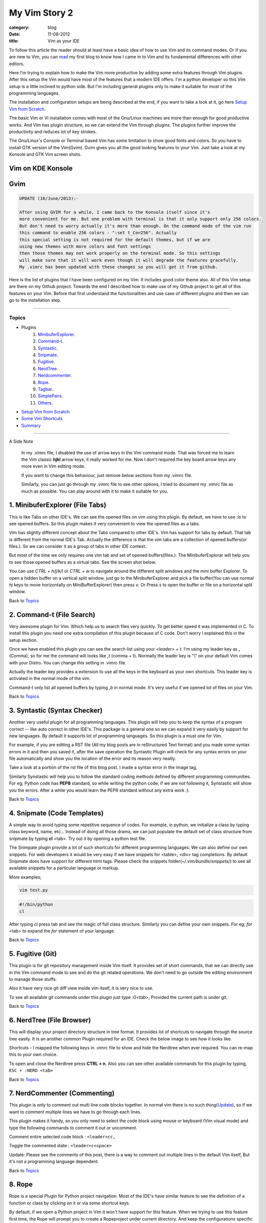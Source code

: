 My Vim Story 2
==============
:category: blog
:date: 11-08-2012
:title: Vim as your IDE


To follow this article the reader should at least have a basic idea of how to use
Vim and its command modes. Or if you are new to Vim, you can `read`_ my first blog to 
know how I came in to Vim and its fundamental differences with other editors.

.. _read: http://haridas.in/how-i-came-in-to-vim.html

Here I'm trying to explain how to make the Vim more productive by adding some extra
features through Vim plugins. After this setup the Vim would have most of the
features that a modern IDE offers. I'm a python developer so this Vim setup
is a little inclined to python side. But I'm including general plugins
only to make it suitable for most of the programming languages.

The installation and configuration setups are being described at the end, 
if you want to take a look at it, go here `Setup Vim from Scratch`_.

The basic Vim or Vi installation comes with most of the Gnu/Linux machines are
more than enough for good productive works. And Vim has plugin structure, so we
can extend the Vim through plugins. The plugins further improve the productivity and
reduces lot of key strokes. 

The Gnu/Linux's Console or Terminal based Vim has some limitation to show good 
fonts and colors. So you have to install GTK version of the Vim(Gvim). Gvim gives 
you all the good looking features to your Vim. Just take a look
at my Konsole and GTK Vim screen shots.



Vim on KDE Konsole
--------------------
.. image:: /images/vim-console.jpg
        :alt: vim-on-console
        :height: 400px
        :width: 768px
        :align: left


Gvim
----
.. image:: /images/gvim.jpg
    :alt: Gvim image
    :height: 400px 
    :width: 768px
    :align: left


.. code-block:: text 

    UPDATE (16/June/2013):- 

    After using GVIM for a while, I came back to the Konsole itself since it's
    more convenient for me. But one problem with terminal is that it only support only 256 colors.
    But don't need to worry actually it's more than enough. On the command mode of the vim run
    this command to enable 256 colors - ":set t_Co=256". Actually
    this special setting is not required for the default themes, but if we are
    using new themes with more colors and font settings
    then those themes may not work properly on the terminal mode. So this settings
    will make sure that it will work even though it will degrade the features gracefully.
    My .vimrc has been updated with these changes so you will get it from github.


Here is the list of plugins that I have been configured on my Vim. 
It includes good color theme also. All of this Vim setup are there
on my Github project. Towards the end I described how to make use of my Github project to
get all of this features on your Vim. Before that first understand the 
functionalities and use case of different plugins and then we can go to the 
installation step.

------------

Topics
######

- Plugins
    1. MinibuferExplorer_.
    2. Command-t_.
    3. Syntastic_.
    4. Snipmate_.
    5. Fugitive_.
    6. NerdTree_.
    7. Nerdcommenter_.
    8. Rope_.
    9. Tagbar_.
    10. SimplePairs_.
    11. Others_.
- `Setup Vim from Scratch`_ 
- `Some Vim Shortcuts`_
- `Summary`_

----------------

A Side Note

    In my .vimrc file, I disabled the use of arrow keys in the Vim command mode.
    That was forced me to learn the Vim classic **hjkl** arrow keys, it really
    worked for me. Now I don't required the key board arrow keys any more 
    even in Vim editing mode.

    If you want to change this behaviour, just remove below sections from my
    .vimrc file.

    .. image:: /images/vimrc1.jpg

    Similarly, you can just go through my .vimrc file to see other options,
    I tried to document my .vimrc file as much as possible. You can play 
    around with it to make it suitable for you.


.. _MinibuferExplorer:

1. MinibuferExplorer (File Tabs)
--------------------------------

This is like Tabs on other IDE's. We can see the opened files on vim using this
plugin. By default, we have to use `:ls` to see opened buffers. So this
plugin makes it very convenient to view the opened files as a tabs.

Vim has slightly different concept about the Tabs compared to other IDE's. 
Vim has support for tabs by default. That tab is different from the normal 
IDE's Tab. Actually the difference is that the vim tabs are
a collection of opened buffers(or files.). So we can consider it as a group of
tabs in other IDE context.

But most of the time we only requires one vim tab and set of opened
buffers(files.). The MinibuferExplorar will help you to see those opened buffers as
a virtual tabs. See the screen shot below. 

.. image:: /images/minibufexplorer.jpg
    :height: 356px
    :width: 90%

You can use `CTRL + h/j/k/l` or `CTRL + w` to navigate around the different 
split windows and the mini buffer Explorer. To open 
a hidden buffer on a vertical split window, just go to the MinibuferExplorer and 
pick a file buffer(You can use normal `hj` keys to move horizontally on
MiniBufferExplorer) then press `v`. Or Press `s` to open the 
buffer or file on a horizontal split window.

Back to `Topics`_

.. _Command-t:

2. Command-t (File Search)
--------------------------

Very awesome plugin for Vim. Which help us to search files very quickly.
To get better speed it was implemented in C. To install this plugin
you need one extra compilation of this plugin because of C code. Don't worry 
I explained this in the setup section. 

.. image:: images/command-t.jpg
    :width: 100%

Once we have enabled this plugin you can see the search list using your 
`<leader> + t`. I'm using my leader key as **,** (Comma), so for me the
command will looks like `,t` (comma + t). Normally the leader key is "\\" on
your default Vim comes with your Distro. You can change this setting in .vimrc
file.

Actually the leader key provides a extension to use all the keys in the 
keyboard as your own shortcuts. This leader key is activated in the normal mode of the
vim. 

Command-t only list all opened buffers by typing `,b` in normal mode. It's very
useful if we opened lot of files on your Vim.

Back to `Topics`_

.. _Syntastic:

3. Syntastic (Syntax Checker)
------------------------------

Another very useful plugin for all programming languages. 
This plugin will help you to keep the syntax of a program correct --
like auto correct in other IDE's. This package is a general one so
we can expand it very easily by support for new languages. By default it 
supports lot of programming languages. So this plugin is a must one for Vim.

For example, if you are editing a RST file (All my blog posts are in
reStructured Text format) and you made some syntax errors in it and then you saved
it, after the save operation the Syntastic Plugin will check for any syntax 
errors on your file automatically and show you the location of the error and 
its reason very neatly. 

Take a look at a portion of the rst file of this blog post. I made a syntax 
error in the image tag, 

.. image:: /images/syntastic.jpg
    :width: 100%

Similarly Synstastic will help you to follow the standard coding methods defined by
different programming communities. For eg; Python code has **PEP8** standard, so while
writing the python code, if we are not following it, Synstastic will show you the
errors. After a while you would learn the PEP8 standard without any extra work :).

Back to `Topics`_

.. _Snipmate:

4. Snipmate (Code Templates)
----------------------------

A simple way to avoid typing some repetitive sequence of codes. For example, in
python, we initialize a class by typing `class` keyword, name, etc... Instead
of doing all those drama, we can just populate the default set of class
structure from snipmate by typing **cl** <tab>. Try out it by opening a python
test file.

The Snimpate plugin provide a lot of such shortcuts for different programming
languages. We can also define our own snippets. For web developers it would be 
very easy if we have snippets for <table>, <div> tag completions. By default
Snipmate does have support for different html tags. Please check
the snippets folder(`~/.vim/bundle/snippets/`) to see all available 
snippets for a particular language or markup.

More examples;

.. code-block:: bash

    vim test.py
    

.. code-block:: python

    #!/bin/python
    cl

After typing `cl` press tab and see the magic of full class structure.
Similarly you can define your own snippets. For eg;
`for` <tab> to expand the `for` statement of your language.

Back to `Topics`_

.. _Fugitive:

5. Fugitive (Git)
-----------------

This plugin is for git repository management inside Vim itself. It provides set 
of short commands, that we can directly use in the Vim command mode to see and do the
git related operations. We don't need to go outside the editing environment to
manage those stuffs. 

Also it have very nice git diff view inside vim itself, it is very nice
to use.

To see all available git commands under this plugin just type
`:G<tab>`, Provided the current path is under git.

Back to `Topics`_


.. _NerdTree:

6. NerdTree (File Browser)
--------------------------

This will display your project directory structure in tree format. It provides
lot of shortcuts to navigate through the source tree easily. It is an another
common Plugin required for an IDE. Check the below image to see how it looks
like.

Shortcuts - I mapped the following keys in .vimrc file to show and hide the 
Nerdtree when ever required. You can re-map this to your own choice.


.. image:: /images/nerd_tree.jpg

To open and close the Nerdtree press **CTRL + n**. Also you can see other 
available commands for this plugin by typing, ``ESC + :NERD <tab>``

Back to `Topics`_

.. _NerdCommenter:

7. NerdCommenter (Commenting)
-----------------------------

This plugin is only to comment out multi line code blocks together. In normal
vim there is no such thing(Update_), so if we want to comment multiple lines
we have to go through each lines.

This plugin makes it handy, so you only need to select the code block using
mouse or keyboard (Vim visual mode) and type the following commands to comment
it out or uncomment.

Comment entire selected code block : ``<leader>cc,``

Toggle the commented state : ``<leader>c<space>``

_`Update`: Please see the comments of this post, there is a way to comment out
multiple lines in the default Vim itself, But it's not a programming language
dependent.

Back to `Topics`_

.. _Rope:

8. Rope  
-------

Rope is a special Plugin for Python project navigation. Most of the IDE's have 
similar feature to see the definition of a function or class by clicking on it or
via some shortcut keys.

By default, if we open a Python project in Vim it won't have support for this
feature. When we trying to use this feature first time, the Rope will prompt
you to create a Ropeproject under current directory. And keep the
configurations specific to Rope Project in **./.ropeproject** folder under
current directory.

The Plugin helps us to create the settings easily, after that we can use this plugin to
view definition of all functions or classes comes under the rope project path.

In my Vim I mapped the **<leader>j** to :RopeGotoDefinition. For eg.

.. code-block:: python
    
    import os
    import sys

Keep your cursor on top of the `os` and press the <leader>j or type
:RopeGotoDefinition, Vim will take you into the os file from the system path 
Similarly we can go to definitions of any python entity comes under the Rope 
path settings. You can update the Rope settings for this python project from
**./.ropeproject/config.py** file.

This plugin also required for the modern IDE feature list. :)

Back to `Topics`_

.. _Tagbar:

9. Tagbar (Class Browser)
-------------------------
This plugin is similar to the NerdTree, but instead of listing project
directory structure it list the objects and functions names inside a file. Like Class
browser in other IDE's.

.. image:: /images/tagbar.jpg
    :width: 100%

I mapped `<leader>l` to open tagbar and same combination to close it also.

Back to `Topics`_

.. _SimplePairs:

10. Simple Pairs.
-----------------

This is a simple plugin to auto complete single quote, double quote,
parentheses. This is a very handy to save few key press.

Back to `Topics`_


.. _Others:

Others
------

This section is to discus about already existing awesome features build in 
with the Vim. You can consider me as a beginner in this area :). 
If you are looking for learning more advanced details of the Vim editor, 
you don't need to search on google, you can find it out under its documentation 
itself.

To see all documentation type `ESC + :help`. The documentation is very
huge, so Vim provides search option across all its documentation. To see
a documentation about a topic, type `ESC + :help <topic>` 

For eg;

To see about the documentation of *jumps* , type : `ESC + :help jumps`

I wrote above example, because it is an another interesting feature required
for modern IDE. The thing is that it was already build in with Vim.

1. **Jump List**

   I found this feature accidentally. It is to jump across different files and
   the same time it have an option for jump back through all the files that we 
   came across. 
   
   To understand this feature - If we used Rope plugin to see definition of
   a function outside the current file, it will open a new buffer in Vim and
   it take you to that file. What if we want to come back to the same location of 
   previous file ?. This requires jump back operation. Press `CTRL + o`, you can
   see the magic. Press `CTRL + <tab>` to go forward again.

   There is much more things are there about jumplist, Vim internally keeps the
   list of our locations across different files. you can see that by typing
   `:jumps`. Different instances of the Vim will share the same jump list.

   Similar to this, lot of things are out there to learn. This Others section
   is not going to end here :). But for now I'm stopping here.



So the explanation of Vim feature is over now, lets take a look at how to setup
the Vim to get all these above features and make Vim ready to extend with new
plugins.

Back to `Topics`_

Setup Vim from Scratch
######################

All required packages are there in my Vim github_ project. I put all those
settings and plugins in standard way. So you can extend or remove them when
ever required.

Before doing this, please take a backup of your current Vim settings from your home
directory. 

.. _github: https://github.com/haridas/Dotfiles/tree/master/vim-files


We can start the installation by picking my Git Repository, 

.. code-block:: console

    $git clone git://github.com/haridas/Dotfiles.git

    $cd Dotfiles


I kept all the required plugins as git submodules. So we will get the new
changes from the plugin projects by updating the submodule project.
While cloning my main repo, it won't retrieve the submodules or external plugin git 
projects. But we have all the settings and paths in my git projects itself.
So we can easily fetch the current stable code from all the external projects. 
To do that, type below commands inside your Dotfiles folder.

.. code-block:: console

    $pwd
    <path to gitproject>/Dotfiles

    $git submodule init
    $git submodule update


Now you have all the files required to get start with Vim, Next thing is to 
link my git files as your vim files. To do that just create soft link of 
the Vim system files and then point it to my git repository files.
Here is the steps.

.. code-block:: console

    $cd
    $ln -s <path-to>Dotfiles/vim-files/vim .vim
    $ln -s <path-to>Dotfiles/vim-files/vim/vimrc .vimrc

Thats it, now open your vim, you can see all the features described above are
being available, except command-t. Because it requires a compilation.
The compilation step is very simple. Follow me,

.. code-block:: console

    $ cd <path-to>Dotfiles/vim-files/vim/bundle/command-t/ruby/command-t
    $ ruby extconf.rb
    $ make

The make will succeed only when you have gcc installed ,
and your Vim has ruby support. To check the ruby support, open your vim and type,

.. code-block:: vim
    
    :ruby 1

If there is no error then you have ruby support with your vim.
The latest version of Vim has support for major 
dynamic languages like Python, Ruby and others. So that it won't give you any
head ache.

If the dynamic language support is not there with your Vim, then you have to
install complete vim from your package manager.

If you are using Debian based system you can follow this command. Other
platforms has also the same option using their package manager tool.

.. code-block:: console
    
    $apt-cache search python | grep vim 
    $apt-cache search ruby | grep vim


From the list install any of the GUI based package.

Back to `Topics`_

Some Vim shortcuts
##################

.. code-block:: text

    In normal mode 
    ==============

    :23,30m200  -- Move a section of code to another line.

    df, (reverse dF,)   -- Delete all characters till , on the current line.

    I  -- Go to beginning of the line as insert mode.

    $   -- In command mode, go to end of the line.

    gg  -- Go to beginning of the file

    G  -- Go to end of the file.
    
    CTRL + o, CTRL + i  -- Jumps back and forward, very useful.

    CTRL + h/j/k/l  -- Move the selection to different split windows and
    MinibuferExplorer.

    CTRL + F    -- Page down scroll.

    CTRL + B    -- Page back scroll.

Back to `Topics`_

Summary
#######

All these hard works to setup your Vim would be useful to you only when you 
realize the fact that the Vim basic editing features will save you a lot of
your time and increase the productivity. For that you don't required above discussed 
plugin features. The plugins will only reduce some keystrokes via we will get some 
productivity improvements. But it won't turn you from other editors to Vim.
Vim default features are more than enough to attract you to use Vim.
I hope you understood my feeling. :)

Enjoy the Vim hacking. 

Back to `Topics`_

**Update 1**:

    **Aug-20-2012**

    Please check the comments from `Hacker News`_ and `Reddit`_ also.

    .. _`Hacker News`: http://news.ycombinator.com/item?id=4370175
    .. _`Reddit`: http://www.reddit.com/r/programming/comments/y21ey/this_is_the_most_comprehensible_guide_ive_seen/

**Update 2**:

    **Aug-22-2012**

    Reworded some portions of the blog. Please let me know if you found any
    problems with this blog.Thanks to every one for your valuable suggestions 
    to improve my blog.

**Update 3**:

    **July-30-2013**
    Serbo-Croation Translation Available!

    Anja Skrba gratiously offered to translate this article to Serbo-Croation! 
    You can read the translation here: http://science.webhostinggeeks.com/vim-kao-vas-ide
    Thank you Anja Skrba.
